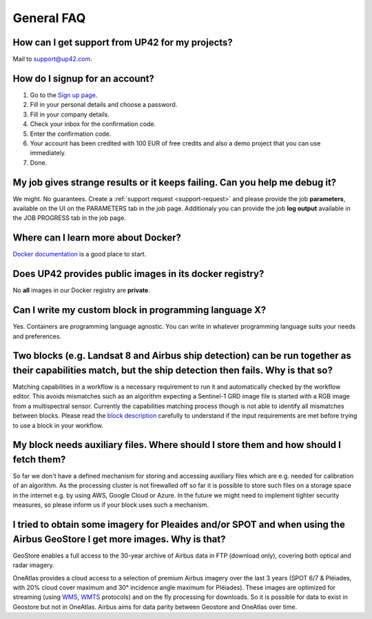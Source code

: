 General FAQ
===========

.. _support-request:

How can I get support from UP42 for my projects?
------------------------------------------------

Mail to `support@up42.com <mailto:support%20@up42.com>`__.

How do I signup for an account?
-------------------------------

1. Go to the `Sign up page <https://console.up42.com/sign-up>`__.
2. Fill in your personal details and choose a password.
3. Fill in your company details.
4. Check your inbox for the confirmation code.
5. Enter the confirmation code.
6. Your account has been credited with 100 EUR of free credits and also a demo project that you can use immediately.
7. Done.
   
My job gives strange results or it keeps failing. Can you help me debug it?
-------------------------------------------------------------------------------------

We might. No guarantees. Create a :ref:`support request <support-request>` and please provide the job **parameters**, available on the UI on the PARAMETERS tab in the job page.
Additionaly you can provide the job **log output** available in the JOB PROGRESS tab in the job page.

Where can I learn more about Docker?
------------------------------------

`Docker documentation <https://docs.docker.com>`__ is a good place to
start.

Does UP42 provides public images in its docker registry?
--------------------------------------------------------

No **all** images in our Docker registry are **private**.

Can I write my custom block in programming language X?
------------------------------------------------------

Yes. Containers are programming language agnostic. You can write in
whatever programming language suits your needs and preferences.

Two blocks (e.g. Landsat 8 and Airbus ship detection) can be run together as their capabilities match, but the ship detection then fails. Why is that so?
---------------------------------------------------------------------------------------------------------------------------------------------------------

Matching capabilities in a workflow is a necessary requirement to run it
and automatically checked by the workflow editor. This avoids mismatches
such as an algorithm expecting a Sentinel-1 GRD image file is started
with a RGB image from a multispectral sensor. Currently the capabilities
matching process though is not able to identify all mismatches between
blocks. Please read the `block
description <https://docs.up42.com/specifications/capabilities.html#block-capabilities>`__
carefully to understand if the input requirements are met before trying
to use a block in your workflow.
  
My block needs auxiliary files. Where should I store them and how should I fetch them?
--------------------------------------------------------------------------------------
So far we don't have a defined mechanism for storing and accessing auxiliary files which are e.g. needed for
calibration of an algorithm. As the processing cluster is not firewalled off so far it is possible to store such files
on a storage space in the internet e.g. by using AWS, Google Cloud or Azure. In the future we might need to implement
tighter security measures, so please inform us if your block uses such a mechanism.

I tried to obtain some imagery for Pleaides and/or SPOT and when using the Airbus GeoStore I get more images. Why is that?
--------------------------------------------------------------------------------------------------------------------------

GeoStore enables a full access to the 30-year archive of Airbus data
in FTP (download only), covering both optical and radar imagery.

OneAtlas provides a cloud access to a selection of premium Airbus
imagery over the last 3 years (SPOT 6/7 & Pléiades, with 20% cloud
cover maximum and 30° incidence angle maximum for Pléiades). These
images are optimized for streaming (using `WMS <https://en.wikipedia.org/wiki/Web_Map_Service>`__,
`WMTS <https://en.wikipedia.org/wiki/Web_Map_Tile_Service>`__ protocols) and on
the fly processing for downloads. So it is possible for data to exist
in Geostore but not in OneAtlas. Airbus aims for data parity between
Geostore and OneAtlas over time.

.. raw:: html

   <!-- 
   Local Variables:
   eval: (auto-fill-mode 0) 
   eval: (visual-line-mode 1)
   End:
   -->
